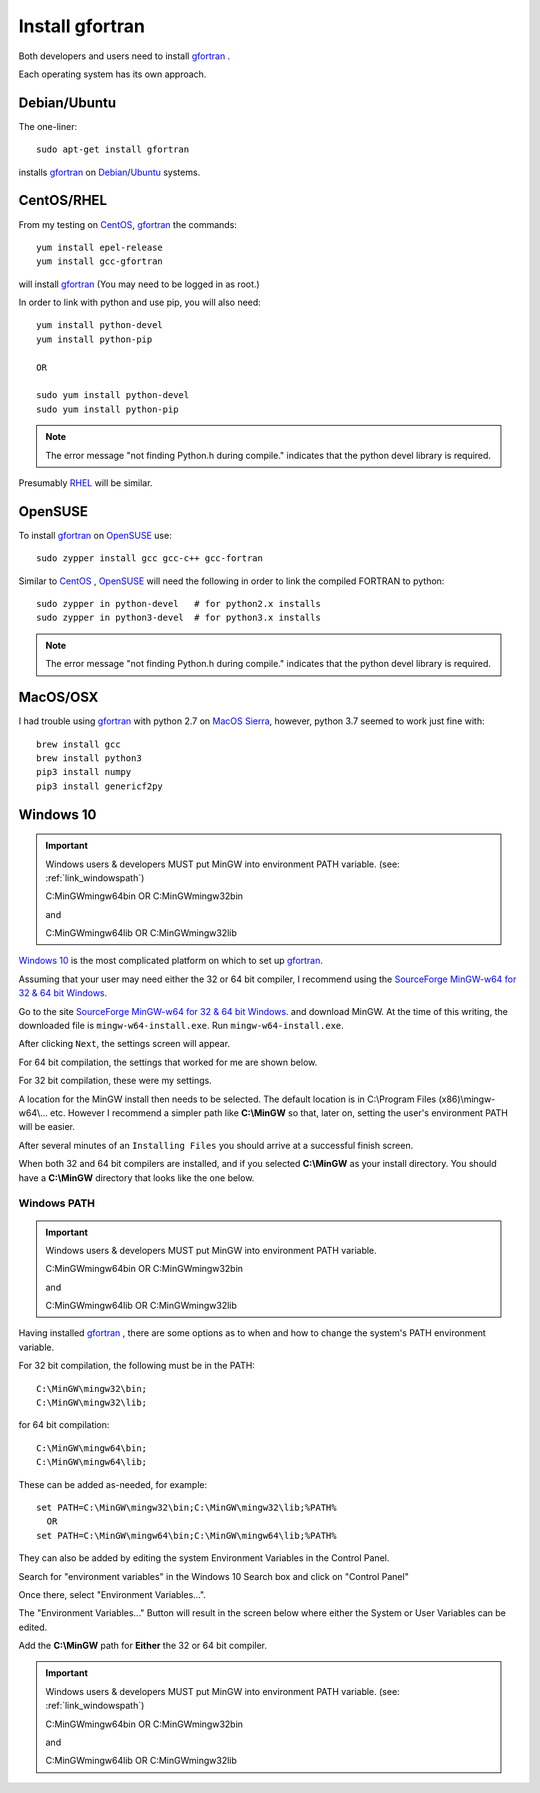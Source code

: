 
.. installgfortran

.. _link_installgfortran:

Install gfortran
================

Both developers and users need to install `gfortran <https://www.gnu.org/software/gcc/fortran/>`_ .

Each operating system has its own approach.

Debian/Ubuntu
-------------

The one-liner::

    sudo apt-get install gfortran
    
installs `gfortran <https://www.gnu.org/software/gcc/fortran/>`_ on 
`Debian <https://www.debian.org/>`_/`Ubuntu <https://ubuntu.com/>`_ systems.

CentOS/RHEL
-----------

From my testing on `CentOS <https://www.centos.org/>`_, `gfortran <https://www.gnu.org/software/gcc/fortran/>`_
the commands::

    yum install epel-release
    yum install gcc-gfortran
    
will install `gfortran <https://www.gnu.org/software/gcc/fortran/>`_
(You may need to be logged in as root.)

In order to link with python and use pip, you will also need::

    yum install python-devel
    yum install python-pip
    
    OR
    
    sudo yum install python-devel
    sudo yum install python-pip

.. note::
    
    The error message
    "not finding Python.h during compile."
    indicates that the python devel library is required.

Presumably `RHEL <https://www.redhat.com/en/technologies/linux-platforms/enterprise-linux>`_
will be similar.

OpenSUSE
--------

To install `gfortran <https://www.gnu.org/software/gcc/fortran/>`_ on 
`OpenSUSE <https://www.opensuse.org/>`_ use::

    sudo zypper install gcc gcc-c++ gcc-fortran

Similar to `CentOS <https://www.centos.org/>`_ ,
`OpenSUSE <https://www.opensuse.org/>`_ will need the following
in order to link the compiled FORTRAN to python::

    sudo zypper in python-devel   # for python2.x installs
    sudo zypper in python3-devel  # for python3.x installs

.. note::
    
    The error message
    "not finding Python.h during compile."
    indicates that the python devel library is required.

MacOS/OSX
---------

I had trouble using `gfortran <https://www.gnu.org/software/gcc/fortran/>`_ with
python 2.7 on `MacOS Sierra <https://en.wikipedia.org/wiki/MacOS_Sierra>`_, 
however, python 3.7 seemed to work just fine with::

    brew install gcc
    brew install python3
    pip3 install numpy
    pip3 install genericf2py

Windows 10
----------

.. important::

    Windows users & developers MUST put MinGW into environment PATH variable.
    (see: :ref:`link_windowspath`)
    
    C:\MinGW\mingw64\bin  OR  C:\MinGW\mingw32\bin
    
    and
    
    C:\MinGW\mingw64\lib  OR  C:\MinGW\mingw32\lib

`Windows 10 <https://en.wikipedia.org/wiki/Windows_10>`_ is the most complicated platform 
on which to set up `gfortran <https://www.gnu.org/software/gcc/fortran/>`_.

Assuming that your user may need either the 32 or 64 bit compiler, I recommend using the
`SourceForge MinGW-w64 for 32 & 64 bit Windows <https://sourceforge.net/projects/mingw-w64/>`_.

Go to the site `SourceForge MinGW-w64 for 32 & 64 bit Windows <https://sourceforge.net/projects/mingw-w64/>`_.
and download MinGW. At the time of this writing, the downloaded file is ``mingw-w64-install.exe``.
Run ``mingw-w64-install.exe``.


.. image:: ./_static/mingw_welcome.jpg
    :width: 60%

After clicking ``Next``, the settings screen will appear.  

For 64 bit compilation, the settings that worked for me are shown below.

.. image:: ./_static/mingw64_install.jpg
    :width: 60%


For 32 bit compilation, these were my settings.

.. image:: ./_static/mingw32_install.jpg
    :width: 60%
    
A location for the MinGW install then needs to be selected. The default location is in 
C:\\Program Files (x86)\\mingw-w64\\... etc.  However I recommend a simpler path like **C:\\MinGW**
so that, later on, setting the user's environment PATH will be easier.


.. image:: ./_static/mingw_folder_select.jpg
    :width: 60%

After several minutes of an ``Installing Files`` you should arrive at a successful finish screen.


.. image:: ./_static/mingw_installing_files.jpg
    :width: 45%

.. image:: ./_static/mingw_finished.jpg
    :width: 45%

When both 32 and 64 bit compilers are installed, and if you selected **C:\\MinGW** as your install directory.
You should have a **C:\\MinGW** directory that looks like the one below.

.. image:: ./_static/MinGW_folder.jpg
    :width: 40%

.. _link_windowspath:

Windows PATH
~~~~~~~~~~~~

.. important::

    Windows users & developers MUST put MinGW into environment PATH variable.
    
    C:\MinGW\mingw64\bin  OR  C:\MinGW\mingw32\bin
    
    and
    
    C:\MinGW\mingw64\lib  OR  C:\MinGW\mingw32\lib

Having installed `gfortran <https://www.gnu.org/software/gcc/fortran/>`_ , 
there are some options as to when and how to change the system's PATH environment variable.

For 32 bit compilation, the following must be in the PATH::

    C:\MinGW\mingw32\bin;
    C:\MinGW\mingw32\lib;

for 64 bit compilation::

    C:\MinGW\mingw64\bin;
    C:\MinGW\mingw64\lib;

These can be added as-needed, for example::

    set PATH=C:\MinGW\mingw32\bin;C:\MinGW\mingw32\lib;%PATH%
      OR
    set PATH=C:\MinGW\mingw64\bin;C:\MinGW\mingw64\lib;%PATH%

They can also be added by editing the system Environment Variables in the Control Panel.

Search for "environment variables" in the Windows 10 Search box and click on "Control Panel"

Once there, select "Environment Variables...".

.. image:: ./_static/search_env_vars_lhs.jpg
    :width: 40%

.. image:: ./_static/control_panel.jpg
    :width: 55%

The "Environment Variables..." Button will result in the screen below where either the 
System or User Variables can be edited.

.. image:: ./_static/path_env_var.jpg

Add the **C:\\MinGW** path for **Either** the 32 or 64 bit compiler.

.. image:: ./_static/new_env_var.jpg


.. important::

    Windows users & developers MUST put MinGW into environment PATH variable.
    (see: :ref:`link_windowspath`)
    
    C:\MinGW\mingw64\bin  OR  C:\MinGW\mingw32\bin
    
    and
    
    C:\MinGW\mingw64\lib  OR  C:\MinGW\mingw32\lib

